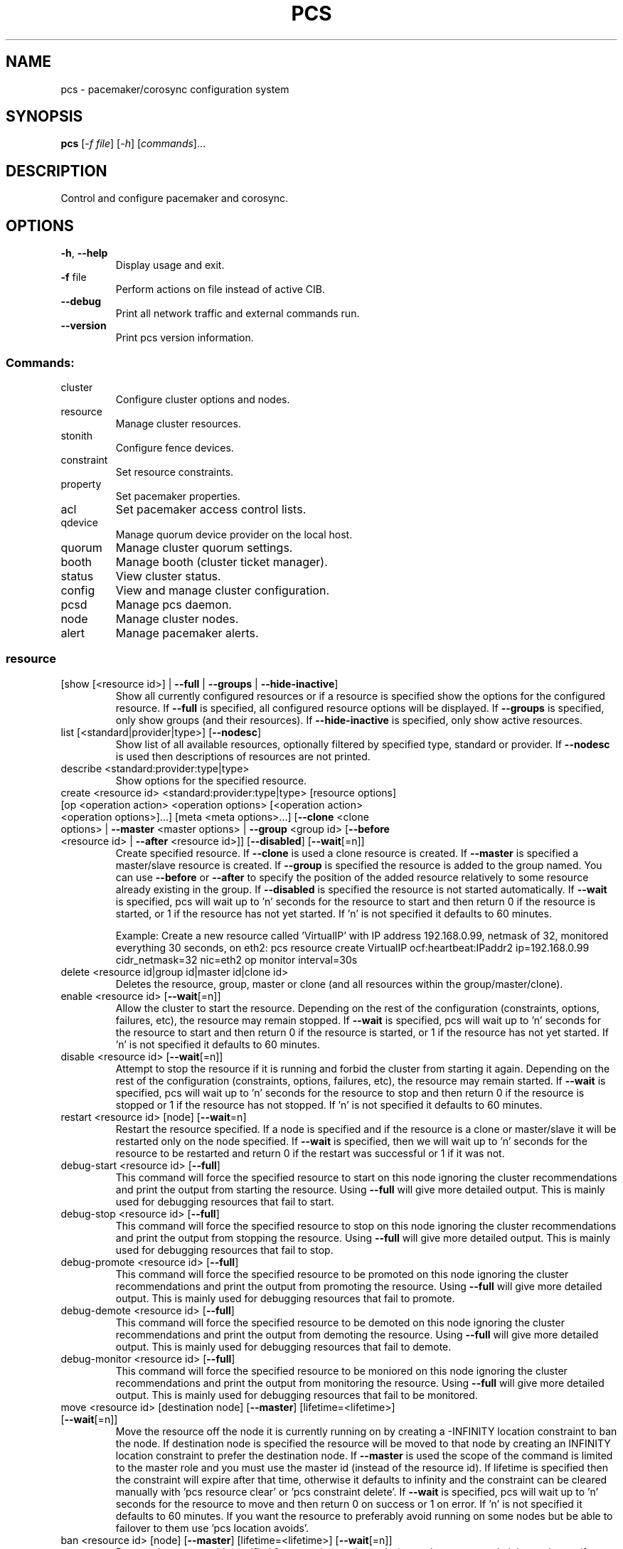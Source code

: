 .TH PCS "8" "July 2016" "pcs 0.9.153" "System Administration Utilities"
.SH NAME
pcs \- pacemaker/corosync configuration system
.SH SYNOPSIS
.B pcs
[\fI\-f file\fR] [\fI\-h\fR] [\fIcommands\fR]...
.SH DESCRIPTION
Control and configure pacemaker and corosync.
.SH OPTIONS
.TP
\fB\-h\fR, \fB\-\-help\fR
Display usage and exit.
.TP
\fB\-f\fR file
Perform actions on file instead of active CIB.
.TP
\fB\-\-debug\fR
Print all network traffic and external commands run.
.TP
\fB\-\-version\fR
Print pcs version information.
.SS "Commands:"
.TP
cluster
Configure cluster options and nodes.
.TP
resource
Manage cluster resources.
.TP
stonith
Configure fence devices.
.TP
constraint
Set resource constraints.
.TP
property
Set pacemaker properties.
.TP
acl
Set pacemaker access control lists.
.TP
qdevice
Manage quorum device provider on the local host.
.TP
quorum
Manage cluster quorum settings.
.TP
booth
Manage booth (cluster ticket manager).
.TP
status
View cluster status.
.TP
config
View and manage cluster configuration.
.TP
pcsd
Manage pcs daemon.
.TP
node
Manage cluster nodes.
.TP
alert
Manage pacemaker alerts.
.SS "resource"
.TP
[show [<resource id>] | \fB\-\-full\fR | \fB\-\-groups\fR | \fB\-\-hide\-inactive\fR]
Show all currently configured resources or if a resource is specified show the options for the configured resource.  If \fB\-\-full\fR is specified, all configured resource options will be displayed.  If \fB\-\-groups\fR is specified, only show groups (and their resources).  If \fB\-\-hide\-inactive\fR is specified, only show active resources.
.TP
list [<standard|provider|type>] [\fB\-\-nodesc\fR]
Show list of all available resources, optionally filtered by specified type, standard or provider. If \fB\-\-nodesc\fR is used then descriptions of resources are not printed.
.TP
describe <standard:provider:type|type>
Show options for the specified resource.
.TP
create <resource id> <standard:provider:type|type> [resource options] [op <operation action> <operation options> [<operation action> <operation options>]...] [meta <meta options>...] [\fB\-\-clone\fR <clone options> | \fB\-\-master\fR <master options> | \fB\-\-group\fR <group id> [\fB\-\-before\fR <resource id> | \fB\-\-after\fR <resource id>]] [\fB\-\-disabled\fR] [\fB\-\-wait\fR[=n]]
Create specified resource.  If \fB\-\-clone\fR is used a clone resource is created.  If \fB\-\-master\fR is specified a master/slave resource is created.  If \fB\-\-group\fR is specified the resource is added to the group named.  You can use \fB\-\-before\fR or \fB\-\-after\fR to specify the position of the added resource relatively to some resource already existing in the group.  If \fB\-\-disabled\fR is specified the resource is not started automatically.  If \fB\-\-wait\fR is specified, pcs will wait up to 'n' seconds for the resource to start and then return 0 if the resource is started, or 1 if the resource has not yet started.  If 'n' is not specified it defaults to 60 minutes.

Example: Create a new resource called 'VirtualIP' with IP address 192.168.0.99, netmask of 32, monitored everything 30 seconds, on eth2: pcs resource create VirtualIP ocf:heartbeat:IPaddr2 ip=192.168.0.99 cidr_netmask=32 nic=eth2 op monitor interval=30s
.TP
delete <resource id|group id|master id|clone id>
Deletes the resource, group, master or clone (and all resources within the group/master/clone).
.TP
enable <resource id> [\fB\-\-wait\fR[=n]]
Allow the cluster to start the resource. Depending on the rest of the configuration (constraints, options, failures, etc), the resource may remain stopped.  If \fB\-\-wait\fR is specified, pcs will wait up to 'n' seconds for the resource to start and then return 0 if the resource is started, or 1 if the resource has not yet started.  If 'n' is not specified it defaults to 60 minutes.
.TP
disable <resource id> [\fB\-\-wait\fR[=n]]
Attempt to stop the resource if it is running and forbid the cluster from starting it again.  Depending on the rest of the configuration (constraints, options, failures, etc), the resource may remain started.  If \fB\-\-wait\fR is specified, pcs will wait up to 'n' seconds for the resource to stop and then return 0 if the resource is stopped or 1 if the resource has not stopped.  If 'n' is not specified it defaults to 60 minutes.
.TP
restart <resource id> [node] [\fB\-\-wait\fR=n]
Restart the resource specified. If a node is specified and if the resource is a clone or master/slave it will be restarted only on the node specified.  If \fB\-\-wait\fR is specified, then we will wait up to 'n' seconds for the resource to be restarted and return 0 if the restart was successful or 1 if it was not.
.TP
debug\-start <resource id> [\fB\-\-full\fR]
This command will force the specified resource to start on this node ignoring the cluster recommendations and print the output from starting the resource.  Using \fB\-\-full\fR will give more detailed output.  This is mainly used for debugging resources that fail to start.
.TP
debug\-stop <resource id> [\fB\-\-full\fR]
This command will force the specified resource to stop on this node ignoring the cluster recommendations and print the output from stopping the resource.  Using \fB\-\-full\fR will give more detailed output.  This is mainly used for debugging resources that fail to stop.
.TP
debug\-promote <resource id> [\fB\-\-full\fR]
This command will force the specified resource to be promoted on this node ignoring the cluster recommendations and print the output from promoting the resource.  Using \fB\-\-full\fR will give more detailed output.  This is mainly used for debugging resources that fail to promote.
.TP
debug\-demote <resource id> [\fB\-\-full\fR]
This command will force the specified resource to be demoted on this node ignoring the cluster recommendations and print the output from demoting the resource.  Using \fB\-\-full\fR will give more detailed output.  This is mainly used for debugging resources that fail to demote.
.TP
debug\-monitor <resource id> [\fB\-\-full\fR]
This command will force the specified resource to be moniored on this node ignoring the cluster recommendations and print the output from monitoring the resource.  Using \fB\-\-full\fR will give more detailed output.  This is mainly used for debugging resources that fail to be monitored.
.TP
move <resource id> [destination node] [\fB\-\-master\fR] [lifetime=<lifetime>] [\fB\-\-wait\fR[=n]]
Move the resource off the node it is currently running on by creating a \-INFINITY location constraint to ban the node.  If destination node is specified the resource will be moved to that node by creating an INFINITY location constraint to prefer the destination node.  If \fB\-\-master\fR is used the scope of the command is limited to the master role and you must use the master id (instead of the resource id).  If lifetime is specified then the constraint will expire after that time, otherwise it defaults to infinity and the constraint can be cleared manually with 'pcs resource clear' or 'pcs constraint delete'.  If \fB\-\-wait\fR is specified, pcs will wait up to 'n' seconds for the resource to move and then return 0 on success or 1 on error.  If 'n' is not specified it defaults to 60 minutes.  If you want the resource to preferably avoid running on some nodes but be able to failover to them use 'pcs location avoids'.
.TP
ban <resource id> [node] [\fB\-\-master\fR] [lifetime=<lifetime>] [\fB\-\-wait\fR[=n]]
Prevent the resource id specified from running on the node (or on the current node it is running on if no node is specified) by creating a \-INFINITY location constraint.  If \fB\-\-master\fR is used the scope of the command is limited to the master role and you must use the master id (instead of the resource id).  If lifetime is specified then the constraint will expire after that time, otherwise it defaults to infinity and the constraint can be cleared manually with 'pcs resource clear' or 'pcs constraint delete'.  If \fB\-\-wait\fR is specified, pcs will wait up to 'n' seconds for the resource to move and then return 0 on success or 1 on error.  If 'n' is not specified it defaults to 60 minutes.  If you want the resource to preferably avoid running on some nodes but be able to failover to them use 'pcs location avoids'.
.TP
clear <resource id> [node] [\fB\-\-master\fR] [\fB\-\-wait\fR[=n]]
Remove constraints created by move and/or ban on the specified resource (and node if specified). If \fB\-\-master\fR is used the scope of the command is limited to the master role and you must use the master id (instead of the resource id).  If \fB\-\-wait\fR is specified, pcs will wait up to 'n' seconds for the operation to finish (including starting and/or moving resources if appropriate) and then return 0 on success or 1 on error.  If 'n' is not specified it defaults to 60 minutes.
.TP
standards
List available resource agent standards supported by this installation (OCF, LSB, etc.).
.TP
providers
List available OCF resource agent providers.
.TP
agents [standard[:provider]]
List available agents optionally filtered by standard and provider.
.TP
update <resource id> [resource options] [op [<operation action> <operation options>]...] [meta <meta operations>...] [\fB\-\-wait\fR[=n]]
Add/Change options to specified resource, clone or multi\-state resource.  If an operation (op) is specified it will update the first found operation with the same action on the specified resource, if no operation with that action exists then a new operation will be created.  (WARNING: all existing options on the updated operation will be reset if not specified.)  If you want to create multiple monitor operations you should use the 'op add' & 'op remove' commands.  If \fB\-\-wait\fR is specified, pcs will wait up to 'n' seconds for the changes to take effect and then return 0 if the changes have been processed or 1 otherwise.  If 'n' is not specified it defaults to 60 minutes.
.TP
op add <resource id> <operation action> [operation properties]
Add operation for specified resource.
.TP
op remove <resource id> <operation action> [<operation properties>...]
Remove specified operation (note: you must specify the exact operation properties to properly remove an existing operation).
.TP
op remove <operation id>
Remove the specified operation id.
.TP
op defaults [options]
Set default values for operations, if no options are passed, lists currently configured defaults.
.TP
meta <resource id | group id | master id | clone id> <meta options> [\fB\-\-wait\fR[=n]]
Add specified options to the specified resource, group, master/slave or clone.  Meta options should be in the format of name=value, options may be removed by setting an option without a value.  If \fB\-\-wait\fR is specified, pcs will wait up to 'n' seconds for the changes to take effect and then return 0 if the changes have been processed or 1 otherwise.  If 'n' is not specified it defaults to 60 minutes.  Example: pcs resource meta TestResource failure\-timeout=50 stickiness=
.TP
group add <group id> <resource id> [resource id] ... [resource id] [\fB\-\-before\fR <resource id> | \fB\-\-after\fR <resource id>] [\fB\-\-wait\fR[=n]]
Add the specified resource to the group, creating the group if it does not exist.  If the resource is present in another group it is moved to the new group.  You can use \fB\-\-before\fR or \fB\-\-after\fR to specify the position of the added resources relatively to some resource already existing in the group.  If \fB\-\-wait\fR is specified, pcs will wait up to 'n' seconds for the operation to finish (including moving resources if appropriate) and then return 0 on success or 1 on error.  If 'n' is not specified it defaults to 60 minutes.
.TP
group remove <group id> <resource id> [resource id] ... [resource id] [\fB\-\-wait\fR[=n]]
Remove the specified resource(s) from the group, removing the group if it no resources remain.  If \fB\-\-wait\fR is specified, pcs will wait up to 'n' seconds for the operation to finish (including moving resources if appropriate) and then return 0 on success or 1 on error.  If 'n' is not specified it defaults to 60 minutes.
.TP
ungroup <group id> [resource id] ... [resource id] [\fB\-\-wait\fR[=n]]
Remove the group (note: this does not remove any resources from the cluster) or if resources are specified, remove the specified resources from the group.  If \fB\-\-wait\fR is specified, pcs will wait up to 'n' seconds for the operation to finish (including moving resources if appropriate) and the return 0 on success or 1 on error.  If 'n' is not specified it defaults to 60 minutes.
.TP
clone <resource id | group id> [clone options]... [\fB\-\-wait\fR[=n]]
Setup up the specified resource or group as a clone.  If \fB\-\-wait\fR is specified, pcs will wait up to 'n' seconds for the operation to finish (including starting clone instances if appropriate) and then return 0 on success or 1 on error.  If 'n' is not specified it defaults to 60 minutes.
.TP
unclone <resource id | group id> [\fB\-\-wait\fR[=n]]
Remove the clone which contains the specified group or resource (the resource or group will not be removed).  If \fB\-\-wait\fR is specified, pcs will wait up to 'n' seconds for the operation to finish (including stopping clone instances if appropriate) and then return 0 on success or 1 on error.  If 'n' is not specified it defaults to 60 minutes.
.TP
master [<master/slave id>] <resource id | group id> [options] [\fB\-\-wait\fR[=n]]
Configure a resource or group as a multi\-state (master/slave) resource.  If \fB\-\-wait\fR is specified, pcs will wait up to 'n' seconds for the operation to finish (including starting and promoting resource instances if appropriate) and then return 0 on success or 1 on error.  If 'n' is not specified it defaults to 60 minutes.  Note: to remove a master you must remove the resource/group it contains.
.TP
manage <resource id> ... [resource n]
Set resources listed to managed mode (default).
.TP
unmanage <resource id> ... [resource n]
Set resources listed to unmanaged mode.
.TP
defaults [options]
Set default values for resources, if no options are passed, lists currently configured defaults.
.TP
cleanup [<resource id>] [\fB\-\-node\fR <node>]
Cleans up the resource in the lrmd (useful to reset the resource status and failcount).  This tells the cluster to forget the operation history of a resource and re-detect its current state.  This can be useful to purge knowledge of past failures that have since been resolved.  If a resource id is not specified then all resources/stonith devices will be cleaned up.  If a node is not specified then resources on all nodes will be cleaned up.
.TP
failcount show <resource id> [node]
Show current failcount for specified resource from all nodes or only on specified node.
.TP
failcount reset <resource id> [node]
Reset failcount for specified resource on all nodes or only on specified node. This tells the cluster to forget how many times a resource has failed in the past.  This may allow the resource to be started or moved to a more preferred location.
.TP
relocate dry-run [resource1] [resource2] ...
The same as 'relocate run' but has no effect on the cluster.
.TP
relocate run [resource1] [resource2] ...
Relocate specified resources to their preferred nodes.  If no resources are specified, relocate all resources.  This command calculates the preferred node for each resource while ignoring resource stickiness.  Then it creates location constraints which will cause the resources to move to their preferred nodes.  Once the resources have been moved the constraints are deleted automatically.  Note that the preferred node is calculated based on current cluster status, constraints, location of resources and other settings and thus it might change over time.
.TP
relocate show
Display current status of resources and their optimal node ignoring resource stickiness.
.TP
relocate clear
Remove all constraints created by the 'relocate run' command.
.TP
utilization [<resource id> [<name>=<value> ...]]
Add specified utilization options to specified resource. If resource is not specified, shows utilization of all resources. If utilization options are not specified, shows utilization of specified resource. Utilization option should be in format name=value, value has to be integer. Options may be removed by setting an option without a value. Example: pcs resource utilization TestResource cpu= ram=20
.SS "cluster"
.TP
auth [node] [...] [\fB\-u\fR username] [\fB\-p\fR password] [\fB\-\-force\fR] [\fB\-\-local\fR]
Authenticate pcs to pcsd on nodes specified, or on all nodes configured in corosync.conf if no nodes are specified (authorization tokens are stored in ~/.pcs/tokens or /var/lib/pcsd/tokens for root).  By default all nodes are also authenticated to each other, using \fB\-\-local\fR only authenticates the local node (and does not authenticate the remote nodes with each other).  Using \fB\-\-force\fR forces re-authentication to occur.
.TP
setup [\fB\-\-start\fR [\fB\-\-wait\fR[=<n>]]] [\fB\-\-local\fR] [\fB\-\-enable\fR] \fB\-\-name\fR <cluster name> <node1[,node1-altaddr]> [<node2[,node2-altaddr]>] [...] [\fB\-\-transport\fR udpu|udp] [\fB\-\-rrpmode\fR active|passive] [\fB\-\-addr0\fR <addr/net> [[[\fB\-\-mcast0\fR <address>] [\fB\-\-mcastport0\fR <port>] [\fB\-\-ttl0\fR <ttl>]] | [\fB\-\-broadcast0\fR]] [\fB\-\-addr1\fR <addr/net> [[[\fB\-\-mcast1\fR <address>] [\fB\-\-mcastport1\fR <port>] [\fB\-\-ttl1\fR <ttl>]] | [\fB\-\-broadcast1\fR]]]] [\fB\-\-wait_for_all\fR=<0|1>] [\fB\-\-auto_tie_breaker\fR=<0|1>] [\fB\-\-last_man_standing\fR=<0|1> [\fB\-\-last_man_standing_window\fR=<time in ms>]] [\fB\-\-ipv6\fR] [\fB\-\-token\fR <timeout>] [\fB\-\-token_coefficient\fR <timeout>] [\fB\-\-join\fR <timeout>] [\fB\-\-consensus\fR <timeout>] [\fB\-\-miss_count_const\fR <count>] [\fB\-\-fail_recv_const\fR <failures>]
Configure corosync and sync configuration out to listed nodes. \fB\-\-local\fR will only perform changes on the local node, \fB\-\-start\fR will also start the cluster on the specified nodes, \fB\-\-wait\fR will wait up to 'n' seconds for the nodes to start, \fB\-\-enable\fR will enable corosync and pacemaker on node startup, \fB\-\-transport\fR allows specification of corosync transport (default: udpu; udp for CMAN clusters), \fB\-\-rrpmode\fR allows you to set the RRP mode of the system. Currently only 'passive' is supported or tested (using 'active' is not recommended). The \fB\-\-wait_for_all\fR, \fB\-\-auto_tie_breaker\fR, \fB\-\-last_man_standing\fR, \fB\-\-last_man_standing_window\fR options are all documented in corosync's votequorum(5) man page. These options are not supported on CMAN clusters.

\fB\-\-ipv6\fR will configure corosync to use ipv6 (instead of ipv4).  This option is not supported on CMAN clusters.

\fB\-\-token\fR <timeout> sets time in milliseconds until a token loss is declared after not receiving a token (default 1000 ms)

\fB\-\-token_coefficient\fR <timeout> sets time in milliseconds used for clusters with at least 3 nodes as a coefficient for real token timeout calculation (token + (number_of_nodes - 2) * token_coefficient) (default 650 ms)  This option is not supported on CMAN clusters.

\fB\-\-join\fR <timeout> sets time in milliseconds to wait for join messages (default 50 ms)

\fB\-\-consensus\fR <timeout> sets time in milliseconds to wait for consensus to be achieved before starting a new round of membership configuration (default 1200 ms)

\fB\-\-miss_count_const\fR <count> sets the maximum number of times on receipt of a token a message is checked for retransmission before a retransmission occurs (default 5 messages)

\fB\-\-fail_recv_const\fR <failures> specifies how many rotations of the token without receiving any messages when messages should be received may occur before a new configuration is formed (default 2500 failures)


Configuring Redundant Ring Protocol (RRP)

When using udpu specifying nodes, specify the ring 0 address first
followed by a ',' and then the ring 1 address.

Example: pcs cluster setup \-\-name cname nodeA-0,nodeA-1 nodeB-0,nodeB-1

When using udp, using \fB\-\-addr0\fR and \fB\-\-addr1\fR will allow you to configure
rrp mode for corosync.  It's recommended to use a network (instead of
IP address) for \fB\-\-addr0\fR and \fB\-\-addr1\fR so the same corosync.conf file can
be used around the cluster.  \fB\-\-mcast0\fR defaults to 239.255.1.1 and
\fB\-\-mcast1\fR defaults to 239.255.2.1, \fB\-\-mcastport0/1\fR default to 5405 and
ttl defaults to 1. If \fB\-\-broadcast\fR is specified, \fB\-\-mcast0/1\fR,
\fB\-\-mcastport0/1\fR & \fB\-\-ttl0/1\fR are ignored.
.TP
start [\fB\-\-all\fR] [node] [...] [\fB\-\-wait\fR[=<n>]]
Start corosync & pacemaker on specified node(s), if a node is not specified then corosync & pacemaker are started on the local node. If \fB\-\-all\fR is specified then corosync & pacemaker are started on all nodes. If \fB\-\-wait\fR is specified, wait up to 'n' seconds for nodes to start.
.TP
stop [\fB\-\-all\fR] [node] [...]
Stop corosync & pacemaker on specified node(s), if a node is not specified then corosync & pacemaker are stopped on the local node. If \fB\-\-all\fR is specified then corosync & pacemaker are stopped on all nodes.
.TP
kill
Force corosync and pacemaker daemons to stop on the local node (performs kill \-9). Note that init system (e.g. systemd) can detect that cluster is not running and start it again. If you want to stop cluster on a node, run pcs cluster stop on that node.
.TP
enable [\fB\-\-all\fR] [node] [...]
Configure corosync & pacemaker to run on node boot on specified node(s), if node is not specified then corosync & pacemaker are enabled on the local node. If \fB\-\-all\fR is specified then corosync & pacemaker are enabled on all nodes.
.TP
disable [\fB\-\-all\fR] [node] [...]
Configure corosync & pacemaker to not run on node boot on specified node(s), if node is not specified then corosync & pacemaker are disabled on the local node. If \fB\-\-all\fR is specified then corosync & pacemaker are disabled on all nodes. Note: this is the default after installation.
.TP
remote-node add <hostname> <resource id> [options]
Enables the specified resource as a remote-node resource on the specified hostname (hostname should be the same as 'uname -n').
.TP
remote\-node remove <hostname>
Disables any resources configured to be remote\-node resource on the specified hostname (hostname should be the same as 'uname -n').
.TP
status
View current cluster status (an alias of 'pcs status cluster').
.TP
pcsd\-status [node] [...]
Get current status of pcsd on nodes specified, or on all nodes configured in corosync.conf if no nodes are specified.
.TP
sync
Sync corosync configuration to all nodes found from current corosync.conf file (cluster.conf on systems running Corosync 1.x).
.TP
cib [filename] [scope=<scope> | \fB\-\-config\fR]
Get the raw xml from the CIB (Cluster Information Base).  If a filename is provided, we save the CIB to that file, otherwise the CIB is printed.  Specify scope to get a specific section of the CIB.  Valid values of the scope are: configuration, nodes, resources, constraints, crm_config, rsc_defaults, op_defaults, status.  \fB\-\-config\fR is the same as scope=configuration.  Do not specify a scope if you want to edit the saved CIB using pcs (pcs -f <command>).
.TP
cib-push <filename> [scope=<scope> | \fB\-\-config\fR] [\fB\-\-wait\fR[=<n>]]
Push the raw xml from <filename> to the CIB (Cluster Information Base).  You can obtain the CIB by running the 'pcs cluster cib' command, which is recommended first step when you want to perform desired modifications (pcs \fB\-f\fR <command>) for the one-off push.  Specify scope to push a specific section of the CIB.  Valid values of the scope are: configuration, nodes, resources, constraints, crm_config, rsc_defaults, op_defaults.  \fB\-\-config\fR is the same as scope=configuration.  Use of \fB\-\-config\fR is recommended.  Do not specify a scope if you need to push the whole CIB or be warned in the case of outdated CIB.  If --wait is specified wait up to 'n' seconds for changes to be applied.  WARNING: the selected scope of the CIB will be overwritten by the current content of the specified file.
.TP
cib\-upgrade
Upgrade the CIB to conform to the latest version of the document schema.
.TP
edit [scope=<scope> | \fB\-\-config\fR]
Edit the cib in the editor specified by the $EDITOR environment variable and push out any changes upon saving.  Specify scope to edit a specific section of the CIB.  Valid values of the scope are: configuration, nodes, resources, constraints, crm_config, rsc_defaults, op_defaults.  \fB\-\-config\fR is the same as scope=configuration.  Use of \fB\-\-config\fR is recommended.  Do not specify a scope if you need to edit the whole CIB or be warned in the case of outdated CIB.
.TP
node add <node[,node\-altaddr]> [\fB\-\-start\fR [\fB\-\-wait\fR[=<n>]]] [\fB\-\-enable\fR] [\fB\-\-watchdog\fR=<watchdog\-path>]
Add the node to corosync.conf and corosync on all nodes in the cluster and sync the new corosync.conf to the new node.  If \fB\-\-start\fR is specified also start corosync/pacemaker on the new node, if \fB\-\-wait\fR is sepcified wait up to 'n' seconds for the new node to start.  If \fB\-\-enable\fR is specified enable corosync/pacemaker on new node.  When using Redundant Ring Protocol (RRP) with udpu transport, specify the ring 0 address first followed by a ',' and then the ring 1 address. Use \fB\-\-watchdog\fR to specify path to watchdog on newly added node, when SBD is enabled in cluster.
.TP
node remove <node>
Shutdown specified node and remove it from pacemaker and corosync on all other nodes in the cluster.
.TP
uidgid
List the current configured uids and gids of users allowed to connect to corosync.
.TP
uidgid add [uid=<uid>] [gid=<gid>]
Add the specified uid and/or gid to the list of users/groups allowed to connect to corosync.
.TP
uidgid rm [uid=<uid>] [gid=<gid>]
Remove the specified uid and/or gid from the list of users/groups allowed to connect to corosync.
.TP
corosync [node]
Get the corosync.conf from the specified node or from the current node if node not specified.
.TP
reload corosync
Reload the corosync configuration on the current node.
.TP
destroy [\fB\-\-all\fR]
Permanently destroy the cluster on the current node, killing all corosync/pacemaker processes removing all cib files and the corosync.conf file.  Using \fB\-\-all\fR will attempt to destroy the cluster on all nodes configure in the corosync.conf file.  WARNING: This command permantly removes any cluster configuration that has been created. It is recommended to run 'pcs cluster stop' before destroying the cluster.
.TP
verify [\fB\-V\fR] [filename]
Checks the pacemaker configuration (cib) for syntax and common conceptual errors.  If no filename is specified the check is performed on the currently running cluster.  If \fB\-V\fR is used more verbose output will be printed.
.TP
report [\fB\-\-from\fR "YYYY\-M\-D H:M:S" [\fB\-\-to\fR "YYYY\-M\-D" H:M:S"]] dest
Create a tarball containing everything needed when reporting cluster problems.  If \fB\-\-from\fR and \fB\-\-to\fR are not used, the report will include the past 24 hours.
.SS "stonith"
.TP
[show [stonith id]] [\fB\-\-full\fR]
Show all currently configured stonith devices or if a stonith id is specified show the options for the configured stonith device.  If \fB\-\-full\fR is specified all configured stonith options will be displayed.
.TP
list [filter] [\fB\-\-nodesc\fR]
Show list of all available stonith agents (if filter is provided then only stonith agents matching the filter will be shown). If \fB\-\-nodesc\fR is used then descriptions of stonith agents are not printed.
.TP
describe <stonith agent>
Show options for specified stonith agent.
.TP
create <stonith id> <stonith device type> [stonith device options] [op <operation action> <operation options> [<operation action> <operation options>]...] [meta <meta options>...]
Create stonith device with specified type and options.
.TP
update <stonith id> [stonith device options]
Add/Change options to specified stonith id.
.TP
delete <stonith id>
Remove stonith id from configuration.
.TP
cleanup [<stonith id>] [\fB\-\-node\fR <node>]
Cleans up the stonith device in the lrmd (useful to reset the status and failcount).  This tells the cluster to forget the operation history of a stonith device and re-detect its current state.  This can be useful to purge knowledge of past failures that have since been resolved.  If a stonith id is not specified then all resources/stonith devices will be cleaned up.  If a node is not specified then resources on all nodes will be cleaned up.
.TP
level
Lists all of the fencing levels currently configured.
.TP
level add <level> <node> <devices>
Add the fencing level for the specified node with a comma separated list of devices (stonith ids) to attempt for that node at that level. Fence levels are attempted in numerical order (starting with 1) if a level succeeds (meaning all devices are successfully fenced in that level) then no other levels are tried, and the node is considered fenced.
.TP
level remove <level> [node id] [stonith id] ... [stonith id]
Removes the fence level for the level, node and/or devices specified.  If no nodes or devices are specified then the fence level is removed.
.TP
level clear [node|stonith id(s)]
Clears the fence levels on the node (or stonith id) specified or clears all fence levels if a node/stonith id is not specified.  If more than one stonith id is specified they must be separated by a comma and no spaces.  Example: pcs stonith level clear dev_a,dev_b
.TP
level verify
Verifies all fence devices and nodes specified in fence levels exist.
.TP
fence <node> [\fB\-\-off\fR]
Fence the node specified (if \fB\-\-off\fR is specified, use the 'off' API call to stonith which will turn the node off instead of rebooting it).
.TP
confirm <node> [\fB\-\-force\fR]
Confirm that the host specified is currently down.  This command should \fBONLY\fR be used when the node specified has already been confirmed to be powered off and to have no access to shared resources.

.B WARNING: If this node is not actually powered off or it does have access to shared resources, data corruption/cluster failure can occur. To prevent accidental running of this command, \-\-force or interactive user response is required in order to proceed.
.TP
sbd enable [\fB\-\-watchdog\fR=<path>[@<node>]] ... [<SBD_OPTION>=<value>] ...
Enable SBD in cluster. Default path for watchdog device is /dev/watchdog. Allowed SBD options: SBD_WATCHDOG_TIMEOUT (default: 5), SBD_DELAY_START (default: no) and SBD_STARTMODE (default: clean).

.B WARNING: Cluster has to be restarted in order to apply these changes.

Example of enabling SBD in cluster with watchdogs on node1 will be /dev/watchdog2, on node2 /dev/watchdog1, /dev/watchdog0 on all other nodes and watchdog timeout will bet set to 10 seconds:

pcs stonith sbd enable \-\-watchdog=/dev/watchdog2@node1 \-\-watchdog=/dev/watchdog1@node2 \-\-watchdog=/dev/watchdog0 SBD_WATCHDOG_TIMEOUT=10

.TP
sbd disable
Disable SBD in cluster.

.B WARNING: Cluster has to be restarted in order to apply these changes.
.TP
sbd status
Show status of SBD services in cluster.
.TP
sbd config
Show SBD configuration in cluster.
.SS "acl"
.TP
[show]
List all current access control lists.
.TP
enable
Enable access control lists.
.TP
disable
Disable access control lists.
.TP
role create <role id> [description=<description>] [((read | write | deny) (xpath <query> | id <id>))...]
Create a role with the id and (optional) description specified.  Each role can also have an unlimited number of permissions (read/write/deny) applied to either an xpath query or the id of a specific element in the cib.
.TP
role delete <role id>
Delete the role specified and remove it from any users/groups it was assigned to.
.TP
role assign <role id> [to] <username/group>
Assign a role to a user or group already created with 'pcs acl user/group create'.
.TP
role unassign <role id> [from] <username/group>
Remove a role from the specified user.
.TP
user create <username> <role id> [<role id>]...
Create an ACL for the user specified and assign roles to the user.
.TP
user delete <username>
Remove the user specified (and roles assigned will be unassigned for the specified user).
.TP
group create <group> <role id> [<role id>]...
Create an ACL for the group specified and assign roles to the group.
.TP
group delete <group>
Remove the group specified (and roles assigned will be unassigned for the specified group).
.TP
permission add <role id> ((read | write | deny) (xpath <query> | id <id>))...
Add the listed permissions to the role specified.
.TP
permission delete <permission id>
Remove the permission id specified (permission id's are listed in parenthesis after permissions in 'pcs acl' output).
.SS "property"
.TP
[list|show [<property> | \fB\-\-all\fR | \fB\-\-defaults\fR]] | [\fB\-\-all\fR | \fB\-\-defaults\fR]
List property settings (default: lists configured properties).  If \fB\-\-defaults\fR is specified will show all property defaults, if \fB\-\-all\fR is specified, current configured properties will be shown with unset properties and their defaults.  Run 'man pengine' and 'man crmd' to get a description of the properties.
.TP
set [\fB\-\-force\fR | \fB\-\-node\fR <nodename>] <property>=[<value>] [<property>=[<value>] ...]
Set specific pacemaker properties (if the value is blank then the property is removed from the configuration).  If a property is not recognized by pcs the property will not be created unless the \fB\-\-force\fR is used. If \fB\-\-node\fR is used a node attribute is set on the specified node.  Run 'man pengine' and 'man crmd' to get a description of the properties.
.TP
unset [\fB\-\-node\fR <nodename>] <property>
Remove property from configuration (or remove attribute from specified node if \fB\-\-node\fR is used).  Run 'man pengine' and 'man crmd' to get a description of the properties.
.SS "constraint"
.TP
[list|show] \fB\-\-full\fR
List all current location, order and colocation constraints, if \fB\-\-full\fR is specified also list the constraint ids.
.TP
location <resource id> prefers <node[=score]>...
Create a location constraint on a resource to prefer the specified node and score (default score: INFINITY).
.TP
location <resource id> avoids <node[=score]>...
Create a location constraint on a resource to avoid the specified node and score (default score: INFINITY).
.TP
location <resource id> rule [id=<rule id>] [resource-discovery=<option>] [role=master|slave] [constraint\-id=<id>] [score=<score>|score-attribute=<attribute>] <expression>
Creates a location rule on the specified resource where the expression looks like one of the following:
.br
  defined|not_defined <attribute>
.br
  <attribute> lt|gt|lte|gte|eq|ne [string|integer|version] <value>
.br
  date gt|lt <date>
.br
  date in_range <date> to <date>
.br
  date in_range <date> to duration <duration options>...
.br
  date\-spec <date spec options>...
.br
  <expression> and|or <expression>
.br
  ( <expression> )
.br
where duration options and date spec options are: hours, monthdays, weekdays, yeardays, months, weeks, years, weekyears, moon. If score is omitted it defaults to INFINITY. If id is omitted one is generated from the resource id. If resource-discovery is omitted it defaults to 'always'.
.TP
location [show [resources|nodes [node id|resource id]...] [\fB\-\-full\fR]]
List all the current location constraints, if 'resources' is specified location constraints are displayed per resource (default), if 'nodes' is specified location constraints are displayed per node.  If specific nodes or resources are specified then we only show information about them.  If \fB\-\-full\fR is specified show the internal constraint id's as well.
.TP
location add <id> <resource id> <node> <score> [resource-discovery=<option>]
Add a location constraint with the appropriate id, resource id, node name and score. (For more advanced pacemaker usage.)
.TP
location remove <id> [<resource id> <node> <score>]
Remove a location constraint with the appropriate id, resource id, node name and score. (For more advanced pacemaker usage.)
.TP
order [show] [\fB\-\-full\fR]
List all current ordering constraints (if \fB\-\-full\fR is specified show the internal constraint id's as well).
.TP
order [action] <resource id> then [action] <resource id> [options]
Add an ordering constraint specifying actions (start, stop, promote, demote) and if no action is specified the default action will be start.  Available options are kind=Optional/Mandatory/Serialize, symmetrical=true/false, require-all=true/false and id=<constraint\-id>.
.TP
order set <resource1> [resourceN]... [options] [set <resourceX> ... [options]] [setoptions [constraint_options]]
Create an ordered set of resources. Available options are sequential=true/false, require-all=true/false, action=start/promote/demote/stop and role=Stopped/Started/Master/Slave.  Available constraint_options are id=<constraint\-id>, kind=Optional/Mandatory/Serialize and symmetrical=true/false.
.TP
order remove <resource1> [resourceN]...
Remove resource from any ordering constraint
.TP
colocation [show] [\fB\-\-full\fR]
List all current colocation constraints (if \fB\-\-full\fR is specified show the internal constraint id's as well).
.TP
colocation add [master|slave] <source resource id> with [master|slave] <target resource id> [score] [options] [id=constraint\-id]
Request <source resource> to run on the same node where pacemaker has determined <target resource> should run.  Positive values of score mean the resources should be run on the same node, negative values mean the resources should not be run on the same node.  Specifying 'INFINITY' (or '\-INFINITY') for the score forces <source resource> to run (or not run) with <target resource> (score defaults to "INFINITY").  A role can be master or slave (if no role is specified, it defaults to 'started').
.TP
colocation set <resource1> [resourceN]... [options] [set <resourceX> ... [options]] [setoptions [constraint_options]]
Create a colocation constraint with a resource set. Available options are sequential=true/false, require-all=true/false, action=start/promote/demote/stop and role=Stopped/Started/Master/Slave. Available constraint_options are id, score, score-attribute and score-attribute-mangle.
.TP
colocation remove <source resource id> <target resource id>
Remove colocation constraints with specified resources.
.TP
ticket [show] [\fB\-\-full\fR]
List all current ticket constraints (if \fB\-\-full\fR is specified show the internal constraint id's as well).
.TP
ticket add <ticket> [<role>] <resource id> [options] [id=constraint\-id]
Create a ticket constraint for <resource id>. Available option is loss-policy=fence/stop/freeze/demote. A role can be master, slave, started or stopped.
.TP
ticket set <resource1> [resourceN]... [options] [set <resourceX> ... [options]] [setoptions [constraint_options]]
Create a ticket constraint with a resource set. Available options are sequential=true/false, require-all=true/false, action=start/promote/demote/stop and role=Stopped/Started/Master/Slave. Required constraint option is ticket=<ticket>. Optional constraint options are id=<constraint-id> and loss-policy=fence/stop/freeze/demote.
.TP
remove [constraint id]...
Remove constraint(s) or constraint rules with the specified id(s).
.TP
ref <resource>...
List constraints referencing specified resource.
.TP
rule add <constraint id> [id=<rule id>] [role=master|slave] [score=<score>|score-attribute=<attribute>] <expression>
Add a rule to a constraint where the expression looks like one of the following:
.br
  defined|not_defined <attribute>
.br
  <attribute> lt|gt|lte|gte|eq|ne [string|integer|version] <value>
.br
  date gt|lt <date>
.br
  date in_range <date> to <date>
.br
  date in_range <date> to duration <duration options>...
.br
  date\-spec <date spec options>...
.br
  <expression> and|or <expression>
.br
  ( <expression> )
.br
where duration options and date spec options are: hours, monthdays, weekdays, yeardays, months, weeks, years, weekyears, moon If score is ommited it defaults to INFINITY. If id is ommited one is generated from the constraint id.
.TP
rule remove <rule id>
Remove a rule if a rule id is specified, if rule is last rule in its constraint, the constraint will be removed.
.SS "qdevice"
.TP
status <device model> [\fB\-\-full\fR] [<cluster name>]
Show runtime status of specified model of quorum device provider.  Using \fB\-\-full\fR will give more detailed output.  If <cluster name> is specified, only information about the specified cluster will be displayed.
.TP
setup model <device model> [\fB\-\-enable\fR] [\fB\-\-start\fR]
Configure specified model of quorum device provider.  Quorum device then can be added to clusters by running "pcs quorum device add" command in a cluster.  \fB\-\-start\fR will also start the provider.  \fB\-\-enable\fR will configure the provider to start on boot.
.TP
destroy <device model>
Disable and stop specified model of quorum device provider and delete its configuration files.
.TP
start <device model>
Start specified model of quorum device provider.
.TP
stop <device model>
Stop specified model of quorum device provider.
.TP
kill <device model>
Force specified model of quorum device provider to stop (performs kill \-9).  Note that init system (e.g. systemd) can detect that the qdevice is not running and start it again.  If you want to stop the qdevice, run "pcs qdevice stop" command.
.TP
enable <device model>
Configure specified model of quorum device provider to start on boot.
.TP
disable <device model>
Configure specified model of quorum device provider to not start on boot.
.SS "quorum"
.TP
[config]
Show quorum configuration.
.TP
status
Show quorum runtime status.
.TP
device add [<generic options>] model <device model> [<model options>]
Add a quorum device to the cluster.  Quorum device needs to be created first by "pcs qdevice setup" command.  It is not possible to use more than one quorum device in a cluster simultaneously.  Generic options, model and model options are all documented in corosync's corosync\-qdevice(8) man page.
.TP
device remove
Remove a quorum device from the cluster.
.TP
device status [\fB\-\-full\fR]
Show quorum device runtime status.  Using \fB\-\-full\fR will give more detailed output.
.TP
device update [<generic options>] [model <model options>]
Add/Change quorum device options.  Generic options and model options are all documented in corosync's corosync\-qdevice(8) man page.  Requires the cluster to be stopped.

WARNING: If you want to change "host" option of qdevice model net, use "pcs quorum device remove" and "pcs quorum device add" commands to set up configuration properly unless old and new host is the same machine.
.TP
expected\-votes <votes>
Set expected votes in the live cluster to specified value.  This only affects the live cluster, not changes any configuration files.
.TP
unblock [\fB\-\-force\fR]
Cancel waiting for all nodes when establishing quorum.  Useful in situations where you know the cluster is inquorate, but you are confident that the cluster should proceed with resource management regardless.  This command should ONLY be used when nodes which the cluster is waiting for have been confirmed to be powered off and to have no access to shared resources.

.B WARNING: If the nodes are not actually powered off or they do have access to shared resources, data corruption/cluster failure can occur. To prevent accidental running of this command, \-\-force or interactive user response is required in order to proceed.
.TP
update [auto_tie_breaker=[0|1]] [last_man_standing=[0|1]] [last_man_standing_window=[<time in ms>]] [wait_for_all=[0|1]]
Add/Change quorum options.  At least one option must be specified.  Options are documented in corosync's votequorum(5) man page.  Requires the cluster to be stopped.
.SS "booth"
.TP
setup sites <address> <address> [<address>...] [arbitrators <address> ...] [\fB\-\-force\fR]
Write new booth configuration with specified sites and arbitrators.  Total number of peers (sites and arbitrators) must be odd.  When the configuration file already exists, command fails unless \fB\-\-force\fR is specified.
.TP
destroy
Remove booth configuration files.
.TP
ticket add <ticket>
Add new ticket to the current configuration.
.TP
ticket remove <ticket>
Remove the specified ticket from the current configuration.
.TP
config
Show booth configuration.
.TP
create ip <address>
Make the cluster run booth service on the specified ip address as a cluster resource.  Typically this is used to run booth site.
.TP
remove
Remove booth resources created by the "pcs booth create" command.
.TP
restart
Restart booth resources created by the "pcs booth create" command.
.TP
ticket grant <ticket> [<site address>]
Grant the ticket for the site specified by address.  Site address which has been specified with 'pcs booth create' command is used if 'site address' is omitted. Cannot be run on an arbitrator.
.TP
ticket revoke <ticket> [<site address>]
Revoke the ticket for the site specified by address.  Site address which has been specified with 'pcs booth create' command is used if 'site address' is omitted. Cannot be run on an arbitrator.
.TP
status
Print current status of booth on the local node.
.TP
pull <node>
Pull booth configuration from the specified node.
.TP
sync [\fB\-\-skip\-offline\fR]
Send booth configuration from the local node to all nodes in the cluster.
.TP
enable
Enable booth arbitrator service.
.TP
disable
Disable booth arbitrator service.
.TP
start
Start booth arbitrator service.
.TP
stop
Stop booth arbitrator service.
.SS "status"
.TP
[status] [\fB\-\-full\fR | \fB\-\-hide\-inactive\fR]
View all information about the cluster and resources (\fB\-\-full\fR provides more details, \fB\-\-hide\-inactive\fR hides inactive resources).
.TP
resources [<resource id> | \fB\-\-full\fR | \fB\-\-groups\fR | \fB\-\-hide\-inactive\fR]
Show all currently configured resources or if a resource is specified show the options for the configured resource.  If \fB\-\-full\fR is specified, all configured resource options will be displayed.  If \fB\-\-groups\fR is specified, only show groups (and their resources).  If \fB\-\-hide\-inactive\fR is specified, only show active resources.
.TP
groups
View currently configured groups and their resources.
.TP
cluster
View current cluster status.
.TP
corosync
View current membership information as seen by corosync.
.TP
quorum
View current quorum status.
.TP
qdevice <device model> [\fB\-\-full\fR] [<cluster name>]
Show runtime status of specified model of quorum device provider.  Using \fB\-\-full\fR will give more detailed output.  If <cluster name> is specified, only information about the specified cluster will be displayed.
.TP
nodes [corosync|both|config]
View current status of nodes from pacemaker. If 'corosync' is specified, print nodes currently configured in corosync, if 'both' is specified, print nodes from both corosync & pacemaker.  If 'config' is specified, print nodes from corosync & pacemaker configuration.
.TP
pcsd [<node>] ...
Show the current status of pcsd on the specified nodes. When no nodes are specified, status of all nodes is displayed.
.TP
xml
View xml version of status (output from crm_mon \fB\-r\fR \fB\-1\fR \fB\-X\fR).
.SS "config"
.TP
[show]
View full cluster configuration.
.TP
backup [filename]
Creates the tarball containing the cluster configuration files.  If filename is not specified the standard output will be used.
.TP
restore [\fB\-\-local\fR] [filename]
Restores the cluster configuration files on all nodes from the backup.  If filename is not specified the standard input will be used.  If \fB\-\-local\fR is specified only the files on the current node will be restored.
.TP
checkpoint
List all available configuration checkpoints.
.TP
checkpoint view <checkpoint_number>
Show specified configuration checkpoint.
.TP
checkpoint restore <checkpoint_number>
Restore cluster configuration to specified checkpoint.
.TP
import\-cman output=<filename> [input=<filename>] [\fB\-\-interactive\fR] [output\-format=corosync.conf|cluster.conf] [dist=<dist>]
Converts CMAN cluster configuration to Pacemaker cluster configuration.  Converted configuration will be saved to 'output' file.  To send the configuration to the cluster nodes the 'pcs config restore' command can be used.  If \fB\-\-interactive\fR is specified you will be prompted to solve incompatibilities manually.  If no input is specified /etc/cluster/cluster.conf will be used.  You can force to create output containing either cluster.conf or corosync.conf using the output-format option.  Optionally you can specify output version by setting 'dist' option e. g. rhel,6.8 or redhat,7.3 or debian,7 or ubuntu,trusty.  You can get the list of supported dist values by running the "clufter \fB\-\-list-dists\fR" command.  If 'dist' is not specified, it defaults to this node's version if that matches output-format, otherwise redhat,6.7 is used for cluster.conf and redhat,7.1 is used for corosync.conf.
.TP
import\-cman output=<filename> [input=<filename>] [\fB\-\-interactive\fR] output\-format=pcs-commands|pcs-commands-verbose [dist=<dist>]
Converts CMAN cluster configuration to a list of pcs commands which recreates the same cluster as Pacemaker cluster when executed.  Commands will be saved to 'output' file.  For other options see above.
.TP
export pcs\-commands|pcs\-commands\-verbose [output=<filename>] [dist=<dist>]
Creates a list of pcs commands which upon execution recreates the current cluster running on this node.  Commands will be saved to 'output' file or written to stdout if 'output' is not specified.  Use pcs\-commands to get a simple list of commands, whereas pcs\-commands\-verbose creates a list including comments and debug messages.  Optionally specify output version by setting 'dist' option e. g. rhel,6.8 or redhat,7.3 or debian,7 or ubuntu,trusty.  You can get the list of supported dist values by running the "clufter \fB\-\-list-dists\fR" command.  If 'dist' is not specified, it defaults to this node's version.
.SS "pcsd"
.TP
certkey <certificate file> <key file>
Load custom certificate and key files for use in pcsd.
.TP
sync-certificates
Sync pcsd certificates to all nodes found from current corosync.conf file (cluster.conf on systems running Corosync 1.x).  WARNING: This will restart pcsd daemon on the nodes.
.TP
clear-auth [\fB\-\-local\fR] [\fB\-\-remote\fR]
Removes all system tokens which allow pcs/pcsd on the current system to authenticate with remote pcs/pcsd instances and vice\-versa.  After this command is run this node will need to be re\-authenticated with other nodes (using 'pcs cluster auth').  Using \fB\-\-local\fR only removes tokens used by local pcs (and pcsd if root) to connect to other pcsd instances, using \fB\-\-remote\fR clears authentication tokens used by remote systems to connect to the local pcsd instance.
.SS "node"
.TP
attribute [[<node>] [\fB\-\-name\fR <name>] | <node> <name>=<value> ...]
Manage node attributes.  If no parameters are specified, show attributes of all nodes.  If one parameter is specified, show attributes of specified node.  If \fB\-\-name\fR is specified, show specified attribute's value from all nodes.  If more parameters are specified, set attributes of specified node.  Attributes can be removed by setting an attribute without a value.
.TP
maintenance [\fB\-\-all\fR] | [<node>]...
Put specified node(s) into maintenance mode, if no node or options are specified the current node will be put into maintenance mode, if \fB\-\-all\fR is specified all nodes will be put into maintenace mode.
.TP
unmaintenance [\fB\-\-all\fR] | [<node>]...
Remove node(s) from maintenance mode, if no node or options are specified the current node will be removed from maintenance mode, if \fB\-\-all\fR is specified all nodes will be removed from maintenance mode.
.TP
standby [\fB\-\-all\fR | <node>] [\fB\-\-wait\fR[=n]]
Put specified node into standby mode (the node specified will no longer be able to host resources), if no node or options are specified the current node will be put into standby mode, if \fB\-\-all\fR is specified all nodes will be put into standby mode.  If \fB\-\-wait\fR is specified, pcs will wait up to 'n' seconds for the node(s) to be put into standby mode and then return 0 on success or 1 if the operation not succeeded yet.  If 'n' is not specified it defaults to 60 minutes.
.TP
unstandby [\fB\-\-all\fR | <node>] [\fB\-\-wait\fR[=n]]
Remove node from standby mode (the node specified will now be able to host resources), if no node or options are specified the current node will be removed from standby mode, if \fB\-\-all\fR is specified all nodes will be removed from standby mode.  If \fB\-\-wait\fR is specified, pcs will wait up to 'n' seconds for the node(s) to be removed from standby mode and then return 0 on success or 1 if the operation not succeeded yet.  If 'n' is not specified it defaults to 60 minutes.
.TP
utilization [[<node>] [\fB\-\-name\fR <name>] | <node> <name>=<value> ...]
Add specified utilization options to specified node.  If node is not specified, shows utilization of all nodes.  If \fB\-\-name\fR is specified, shows specified utilization value from all nodes. If utilization options are not specified, shows utilization of specified node.  Utilization option should be in format name=value, value has to be integer.  Options may be removed by setting an option without a value.  Example: pcs node utilization node1 cpu=4 ram=
.SS "alert"
.TP
[config|show]
Show all configured alerts.
.TP
create path=<path> [id=<alert\-id>] [description=<description>] [options [<option>=<value>]...] [meta [<meta\-option>=<value>]...]
Define an alert handler with specified path. Id will be automatically generated if it is not specified.
.TP
update <alert\-id> [path=<path>] [description=<description>] [options [<option>=<value>]...] [meta [<meta\-option>=<value>]...]
Update existing alert handler with specified id.
.TP
remove <alert\-id>
Remove alert handler with specified id.
.TP
recipient add <alert\-id> value=<recipient\-value> [id=<recipient\-id>] [description=<description>] [options [<option>=<value>]...] [meta [<meta-option>=<value>]...]
Add new recipient to specified alert handler.
.TP
recipient update <recipient\-id> [value=<recipient\-value>] [description=<description>] [options [<option>=<value>]...] [meta [<meta-option>=<value>]...]
Update existing recipient identified by it's id.
.TP
recipient remove <recipient\-id>
Remove specified recipient.
.SH EXAMPLES
.TP
Show all resources
.B # pcs resource show
.TP
Show options specific to the 'VirtualIP' resource
.B # pcs resource show VirtualIP
.TP
Create a new resource called 'VirtualIP' with options
.B # pcs resource create VirtualIP ocf:heartbeat:IPaddr2 ip=192.168.0.99 cidr_netmask=32 nic=eth2 op monitor interval=30s
.TP
Create a new resource called 'VirtualIP' with options
.B # pcs resource create VirtualIP IPaddr2 ip=192.168.0.99 cidr_netmask=32 nic=eth2 op monitor interval=30s
.TP
Change the ip address of VirtualIP and remove the nic option
.B # pcs resource update VirtualIP ip=192.168.0.98 nic=
.TP
Delete the VirtualIP resource
.B # pcs resource delete VirtualIP
.TP
Create the MyStonith stonith fence_virt device which can fence host 'f1'
.B # pcs stonith create MyStonith fence_virt pcmk_host_list=f1
.TP
Set the stonith-enabled property to false on the cluster (which disables stonith)
.B # pcs property set stonith\-enabled=false
